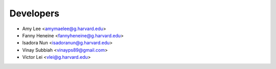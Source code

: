 ==========
Developers
==========

* Amy Lee <amymaelee@g.harvard.edu>
* Fanny Heneine <fannyheneine@g.harvard.edu>
* Isadora Nun <isadoranun@g.harvard.edu>
* Vinay Subbiah <vinayps89@gmail.com>
* Victor Lei <vlei@g.harvard.edu>
